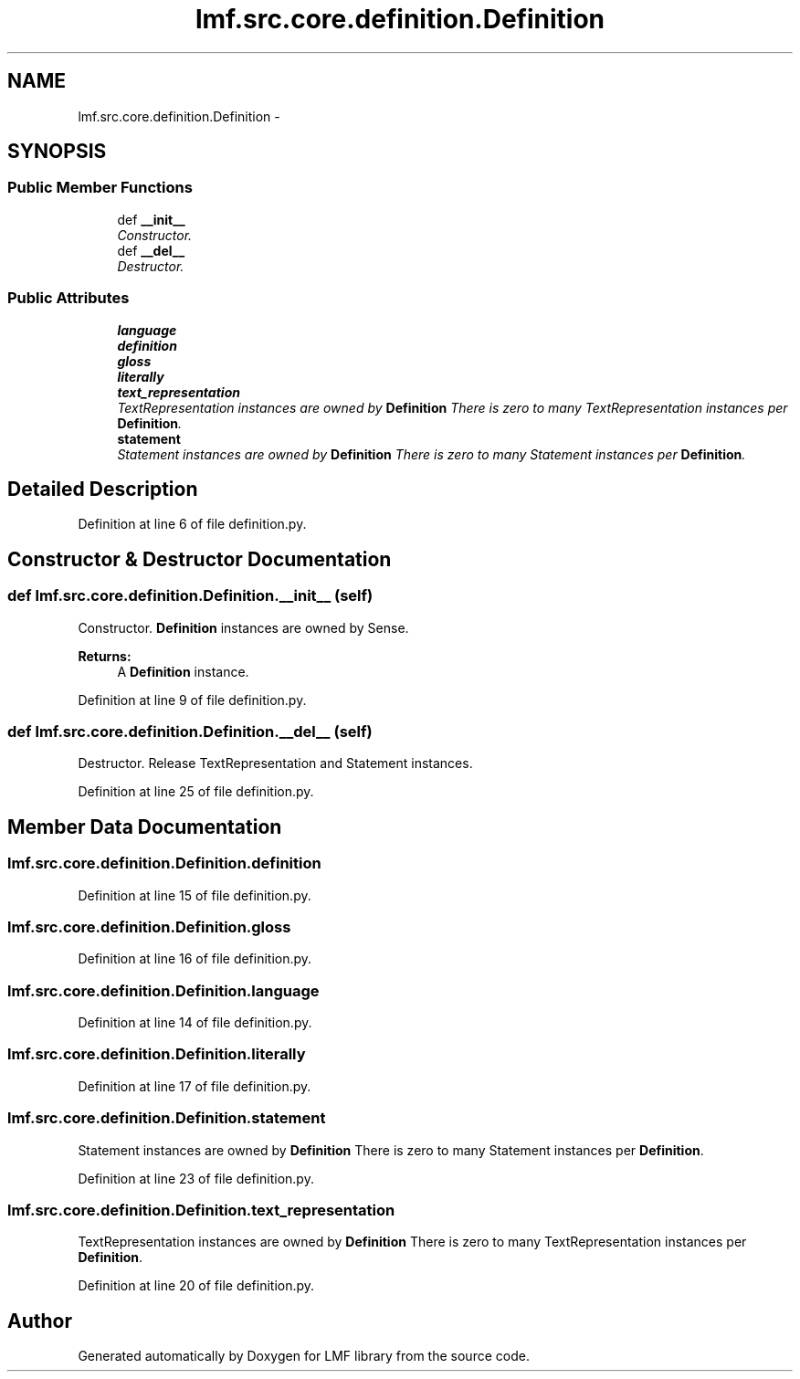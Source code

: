 .TH "lmf.src.core.definition.Definition" 3 "Fri Oct 3 2014" "LMF library" \" -*- nroff -*-
.ad l
.nh
.SH NAME
lmf.src.core.definition.Definition \- 
.PP
'Definition is a class representing a narrative description of a sense\&. It is provided to help human users understand the meaning of a lexical entry\&. A Sense instance can have zero to many definitions\&. Each Definition instance may be associated with zero to many Text Representation instances in order to manage the text defintion in more than one language or script\&. In addition, the narrative description can be expressed in a different language or script than the one in the Lexical Entry instance\&.' (LMF)  

.SH SYNOPSIS
.br
.PP
.SS "Public Member Functions"

.in +1c
.ti -1c
.RI "def \fB__init__\fP"
.br
.RI "\fIConstructor\&. \fP"
.ti -1c
.RI "def \fB__del__\fP"
.br
.RI "\fIDestructor\&. \fP"
.in -1c
.SS "Public Attributes"

.in +1c
.ti -1c
.RI "\fBlanguage\fP"
.br
.ti -1c
.RI "\fBdefinition\fP"
.br
.ti -1c
.RI "\fBgloss\fP"
.br
.ti -1c
.RI "\fBliterally\fP"
.br
.ti -1c
.RI "\fBtext_representation\fP"
.br
.RI "\fITextRepresentation instances are owned by \fBDefinition\fP There is zero to many TextRepresentation instances per \fBDefinition\fP\&. \fP"
.ti -1c
.RI "\fBstatement\fP"
.br
.RI "\fIStatement instances are owned by \fBDefinition\fP There is zero to many Statement instances per \fBDefinition\fP\&. \fP"
.in -1c
.SH "Detailed Description"
.PP 
'Definition is a class representing a narrative description of a sense\&. It is provided to help human users understand the meaning of a lexical entry\&. A Sense instance can have zero to many definitions\&. Each Definition instance may be associated with zero to many Text Representation instances in order to manage the text defintion in more than one language or script\&. In addition, the narrative description can be expressed in a different language or script than the one in the Lexical Entry instance\&.' (LMF) 
.PP
Definition at line 6 of file definition\&.py\&.
.SH "Constructor & Destructor Documentation"
.PP 
.SS "def lmf\&.src\&.core\&.definition\&.Definition\&.__init__ (self)"

.PP
Constructor\&. \fBDefinition\fP instances are owned by Sense\&. 
.PP
\fBReturns:\fP
.RS 4
A \fBDefinition\fP instance\&. 
.RE
.PP

.PP
Definition at line 9 of file definition\&.py\&.
.SS "def lmf\&.src\&.core\&.definition\&.Definition\&.__del__ (self)"

.PP
Destructor\&. Release TextRepresentation and Statement instances\&. 
.PP
Definition at line 25 of file definition\&.py\&.
.SH "Member Data Documentation"
.PP 
.SS "lmf\&.src\&.core\&.definition\&.Definition\&.definition"

.PP
Definition at line 15 of file definition\&.py\&.
.SS "lmf\&.src\&.core\&.definition\&.Definition\&.gloss"

.PP
Definition at line 16 of file definition\&.py\&.
.SS "lmf\&.src\&.core\&.definition\&.Definition\&.language"

.PP
Definition at line 14 of file definition\&.py\&.
.SS "lmf\&.src\&.core\&.definition\&.Definition\&.literally"

.PP
Definition at line 17 of file definition\&.py\&.
.SS "lmf\&.src\&.core\&.definition\&.Definition\&.statement"

.PP
Statement instances are owned by \fBDefinition\fP There is zero to many Statement instances per \fBDefinition\fP\&. 
.PP
Definition at line 23 of file definition\&.py\&.
.SS "lmf\&.src\&.core\&.definition\&.Definition\&.text_representation"

.PP
TextRepresentation instances are owned by \fBDefinition\fP There is zero to many TextRepresentation instances per \fBDefinition\fP\&. 
.PP
Definition at line 20 of file definition\&.py\&.

.SH "Author"
.PP 
Generated automatically by Doxygen for LMF library from the source code\&.
